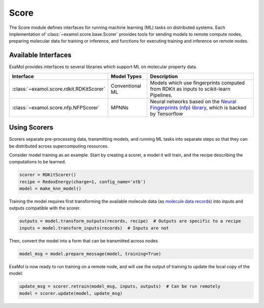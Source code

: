 Score
=====

The Score module defines interfaces for running machine learning (ML) tasks on distributed systems.
Each implementation of :class:`~examol.score.base.Scorer` provides tools for sending models to
remote compute nodes,
preparing molecular data for training or inference,
and functions for executing training and inference on remote nodes.

Available Interfaces
--------------------

ExaMol provides interfaces to several libraries which support ML on molecular property data.

.. list-table::
    :header-rows: 1

    * - Interface
      - Model Types
      - Description
    * - :class:`~examol.score.rdkit.RDKitScorer`
      - Conventional ML
      - Models which use fingerprints computed from RDKit as inputs to scikit-learn Pipelines.
    * - :class:`~examol.score.nfp.NFPScorer`
      - MPNNs
      - Neural networks based on the `Neural Fingerprints (nfp) library <https://github.com/NREL/nfp>`_,
        which is backed by Tensorflow

Using Scorers
-------------

Scorers separate pre-processing data, transmitting models, and running ML tasks into separate steps
so that they can be distributed across supercomputing resources.

Consider model training as an example.
Start by creating a scorer, a model it will train, and the recipe describing the computations to be learned.

.. code-block:: python

    scorer = RDKitScorer()
    recipe = RedoxEnergy(charge=1, config_name='xtb')
    model = make_knn_model()

Training the model requires first transforming the available molecule data
(as `molecule data records <store.html#data-models>`_)
into inputs and outputs compatible with the scorer.

.. code-block:: python

    outputs = model.transform_outputs(records, recipe)  # Outputs are specific to a recipe
    inputs = model.transform_inputs(records)  # Inputs are not

Then, convert the model into a form that can be transmitted across nodes

.. code-block:: python

    model_msg = model.prepare_message(model, training=True)

ExaMol is now ready to run training on a remote node, and will use the output of training to update the local
copy of the model:

.. code-block:: python

    update_msg = scorer.retrain(model_msg, inputs, outputs)  # Can be run remotely
    model = scorer.update(model, update_msg)
